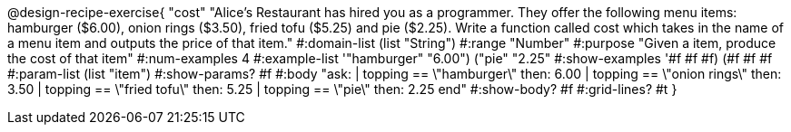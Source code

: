 @design-recipe-exercise{ "cost" "Alice's Restaurant has hired you as a programmer. They offer the following menu items: hamburger ($6.00), onion rings
($3.50), fried tofu ($5.25) and pie ($2.25). Write a function called cost which takes in the name of a menu item and outputs the price of that item."
  #:domain-list (list "String")
  #:range "Number"
  #:purpose "Given a item, produce the cost of that item"
  #:num-examples 4
  #:example-list '(("hamburger" "6.00")
                   ("pie" "2.25"))
  #:show-examples '((#f #f #f) (#f #f #f))
  #:param-list (list "item")
  #:show-params? #f
  #:body "ask:
          | topping == \"hamburger\" then: 6.00
          | topping == \"onion rings\" then: 3.50
          | topping == \"fried tofu\" then: 5.25
          | topping == \"pie\" then: 2.25
          end"
  #:show-body? #f
  #:grid-lines? #t }

